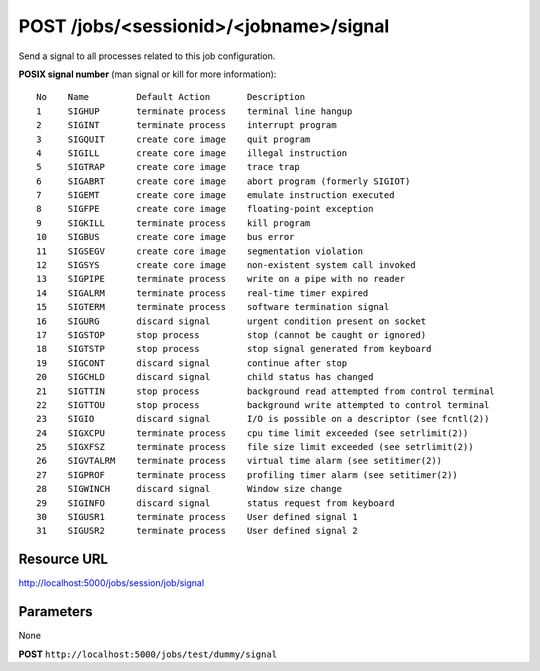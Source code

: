 POST /jobs/<sessionid>/<jobname>/signal
+++++++++++++++++++++++++++++++++++++++

.. raw:: html

    <ul class="nav nav-tabs">
    <li class="active"><a href="#view">View</a></li>
    </ul>
    <div class="tab-content">
        <div class="tab-pane active" id="home">
            <div class="row-fluid">
                <div class="span8">

Send a signal to all processes related to this job configuration.

**POSIX signal number** (man signal or kill for more information)::

    No    Name         Default Action       Description
    1     SIGHUP       terminate process    terminal line hangup
    2     SIGINT       terminate process    interrupt program
    3     SIGQUIT      create core image    quit program
    4     SIGILL       create core image    illegal instruction
    5     SIGTRAP      create core image    trace trap
    6     SIGABRT      create core image    abort program (formerly SIGIOT)
    7     SIGEMT       create core image    emulate instruction executed
    8     SIGFPE       create core image    floating-point exception
    9     SIGKILL      terminate process    kill program
    10    SIGBUS       create core image    bus error
    11    SIGSEGV      create core image    segmentation violation
    12    SIGSYS       create core image    non-existent system call invoked
    13    SIGPIPE      terminate process    write on a pipe with no reader
    14    SIGALRM      terminate process    real-time timer expired
    15    SIGTERM      terminate process    software termination signal
    16    SIGURG       discard signal       urgent condition present on socket
    17    SIGSTOP      stop process         stop (cannot be caught or ignored)
    18    SIGTSTP      stop process         stop signal generated from keyboard
    19    SIGCONT      discard signal       continue after stop
    20    SIGCHLD      discard signal       child status has changed
    21    SIGTTIN      stop process         background read attempted from control terminal
    22    SIGTTOU      stop process         background write attempted to control terminal
    23    SIGIO        discard signal       I/O is possible on a descriptor (see fcntl(2))
    24    SIGXCPU      terminate process    cpu time limit exceeded (see setrlimit(2))
    25    SIGXFSZ      terminate process    file size limit exceeded (see setrlimit(2))
    26    SIGVTALRM    terminate process    virtual time alarm (see setitimer(2))
    27    SIGPROF      terminate process    profiling timer alarm (see setitimer(2))
    28    SIGWINCH     discard signal       Window size change
    29    SIGINFO      discard signal       status request from keyboard
    30    SIGUSR1      terminate process    User defined signal 1
    31    SIGUSR2      terminate process    User defined signal 2

Resource URL
~~~~~~~~~~~~

http://localhost:5000/jobs/session/job/signal


Parameters
~~~~~~~~~~

None

.. raw:: html
    
    <h4>Example of request</h4>

**POST** ``http://localhost:5000/jobs/test/dummy/signal``

.. raw:: html 

    <pre class="prettyprint linenums">
    {
        "signal": "3",
    }
    </pre>

    <h4>Response</h4>
    <pre class="prettyprint linenums">
    {
        "ok": true 
    } 
    </pre>

.. raw:: html

                </div>
                </div><div class="span4">
                <h4>resources informations</h4>
                <table class="table table-striped">
                <tr>
                    <td>Authentication</td>
                    <td>Require an admin or a manager</td>
                </tr>
                <tr>
                    <td>HTTP Method</td>
                    <td><strong>GET</strong></td>
                </tr>
                </table>
                </div>
            </div>            

        </div>
    </div>
